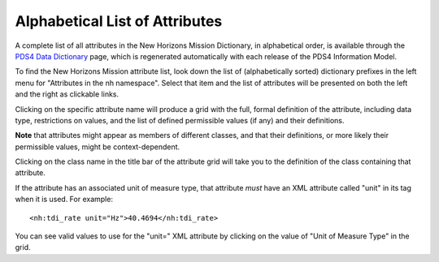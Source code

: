 Alphabetical List of Attributes
**************************************************

A complete list of all attributes in the New Horizons Mission Dictionary, in alphabetical
order, is available through the `PDS4 Data Dictionary <https://pds.nasa.gov/datastandards/documents/dd/current/PDS4_PDS_DD_1L00/webhelp/all/>`_
page, which is regenerated automatically with each release of the PDS4 Information Model.

To find the New Horizons Mission attribute list, look down the list of (alphabetically sorted) 
dictionary prefixes in the left menu for "Attributes in the nh namespace".
Select that item and the list of attributes will be presented on both the left and the
right as clickable links. 

Clicking on the specific attribute name will produce a grid with the full, formal
definition of the attribute, including data type, restrictions on values, and the
list of defined permissible values (if any) and their definitions. 

**Note** that attributes might appear as members of different classes, and that their 
definitions, or more likely their permissible values, might be context-dependent. 

Clicking on the class name in the title bar of the attribute grid will take you to 
the definition of the class containing that attribute.

If the attribute has an associated unit of measure type, that attribute *must* have
an XML attribute called "unit" in its tag when it is used. For example::

    <nh:tdi_rate unit="Hz">40.4694</nh:tdi_rate>
    
You can see valid values to use for the "unit=" XML attribute by clicking on the
value of "Unit of Measure Type" in the grid.

